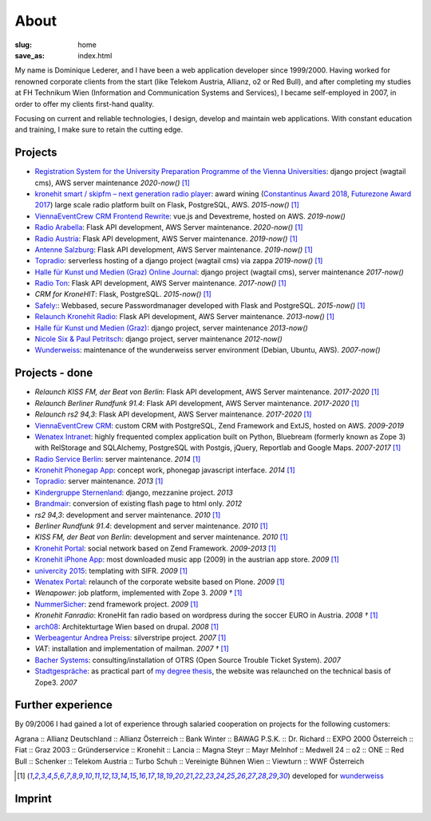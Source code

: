 About
#####
:slug: home
:save_as: index.html

My name is Dominique Lederer, and I have been a web application developer since 1999/2000. Having worked for renowned corporate
clients from the start (like Telekom Austria, Allianz, o2 or Red Bull), and after completing my studies at FH Technikum
Wien (Information and Communication Systems and Services), I became self-employed in 2007, in order to offer my clients
first-hand quality.

Focusing on current and reliable technologies, I design, develop and maintain web applications. With constant education
and training, I make sure to retain the cutting edge.

.. raw:: html

    <p>For further information, or if you are interested in a collaboration, please contact me on&nbsp;
    <a class="reference external" href="https://www.xing.com/profile/Dominique_Lederer">Xing</a>,&nbsp;
    <a class="reference external" href="http://at.linkedin.com/in/dominiquelederer">LinkedIn</a> or&nbsp;
    <a class="reference external" href="https://twitter.com/return1_at">Twitter</a>,
    or drop me a mail @ <a target="_blank" href="https://mailhide.io/e/sNWWU">d......@return1.at</a></p>

Projects
---------------

- `Registration System for the University Preparation Programme of the Vienna Universities <https://anmeldung.vwu.at/>`_: django project (wagtail cms), AWS server maintenance *2020-now()* [1]_
- `kronehit smart / skipfm – next generation radio player <http://skipfm.at/>`_: award wining (`Constantinus Award 2018 <https://www.constantinus.net/de/wall-of-fame/84238.html>`_, `Futurezone Award 2017 <https://futurezone.at/myfuzo/das-sind-die-gewinner-des-futurezone-award-2017/296.577.448>`_) large scale radio platform built on Flask, PostgreSQL, AWS. *2015-now()* [1]_
- `ViennaEventCrew CRM Frontend Rewrite <http://portal.viennaeventcrew.at>`_: vue.js and Devextreme, hosted on AWS. *2019-now()*
- `Radio Arabella <https://www.arabella.at/>`_: Flask API development, AWS Server maintenance. *2020-now()* [1]_
- `Radio Austria <http://www.radioaustria.at/>`_: Flask API development, AWS Server maintenance. *2019-now()* [1]_
- `Antenne Salzburg <https://antennesalzburg.oe24.at/>`_: Flask API development, AWS Server maintenance. *2019-now()* [1]_
- `Topradio <http://www.topradio.de/>`_: serverless hosting of a django project (wagtail cms) via zappa  *2019-now()* [1]_
- `Halle für Kunst und Medien (Graz) Online Journal <https://journal.km-k.at/>`_: django project (wagtail cms), server maintenance *2017-now()*
- `Radio Ton <http://www.radioton.de/>`_: Flask API development, AWS Server maintenance. *2017-now()* [1]_
- `CRM for KroneHIT`: Flask, PostgreSQL. *2015-now()* [1]_
- `Safely <http://www.safely.at/>`_:: Webbased, secure Passwordmanager developed with Flask and PostgreSQL. *2015-now()* [1]_
- `Relaunch Kronehit Radio <http://www.kronehit.at/>`_: Flask API development, AWS Server maintenance. *2013-now()* [1]_
- `Halle für Kunst und Medien (Graz) <http://www.km-k.at/>`_: django project, server maintenance *2013-now()*
- `Nicole Six & Paul Petritsch <http://www.six-petritsch.com/>`_: django project, server maintenance *2012-now()*
- `Wunderweiss <http://www.wunderweiss.com>`_: maintenance of the wunderweiss server environment (Debian, Ubuntu, AWS). *2007-now()*

Projects - done
---------------

- `Relaunch KISS FM, der Beat von Berlin`: Flask API development, AWS Server maintenance. *2017-2020* [1]_
- `Relaunch Berliner Rundfunk 91.4`: Flask API development, AWS Server maintenance. *2017-2020* [1]_
- `Relaunch rs2 94,3`: Flask API development, AWS Server maintenance. *2017-2020* [1]_
- `ViennaEventCrew CRM <http://www.viennaeventcrew.at>`_: custom CRM with PostgreSQL, Zend Framework and ExtJS, hosted on AWS. *2009-2019*
- `Wenatex Intranet <http://mein.wenatex.com/loki/>`_: highly frequented complex application built on Python, Bluebream
  (formerly known as Zope 3) with RelStorage and SQLAlchemy, PostgreSQL with Postgis, jQuery, Reportlab and Google Maps. *2007-2017* [1]_
- `Radio Service Berlin <http://ras.berlin/>`_: server maintenance. *2014* [1]_
- `Kronehit Phonegap App <https://itunes.apple.com/at/app/kronehit-online-radio-charts/id324558085>`_: concept work, phonegap javascript interface. *2014* [1]_
- `Topradio <http://www.topradio.de/>`_: server maintenance. *2013* [1]_
- `Kindergruppe Sternenland <http://www.kindergruppe-sternenland.at/>`_: django, mezzanine project. *2013*
- `Brandmair <http://brandmair.net/>`_: conversion of existing flash page to html only. *2012*
- `rs2 94,3`: development and server maintenance. *2010* [1]_
- `Berliner Rundfunk 91.4`: development and server maintenance. *2010* [1]_
- `KISS FM, der Beat von Berlin`: development and server maintenance. *2010* [1]_
- `Kronehit Portal <http://www.kronehit.at>`_: social network based on Zend Framework. *2009-2013* [1]_
- `Kronehit iPhone App <http://itunes.apple.com/WebObjects/MZStore.woa/wa/viewSoftware?id=324558085&amp;amp;mt=8>`_:
  most downloaded music app (2009) in the austrian app store. *2009* [1]_
- `univercity 2015 <http://www.univercity2015.at/>`_: templating with SIFR. *2009* [1]_
- `Wenatex Portal <http://www.wenatex.com/>`_: relaunch of the corporate website based on Plone. *2009* [1]_
- `Wenapower`: job platform, implemented with Zope 3. *2009 †* [1]_
- `NummerSicher <https://nummer-sicher.at/>`_: zend framework project. *2009* [1]_
- `Kronehit Fanradio`: KroneHit fan radio based on wordpress during the soccer EURO in Austria. *2008 †* [1]_
- `arch08 <http://www.architekturtage.at/2008/>`_: Architekturtage Wien based on drupal. *2008* [1]_
- `Werbeagentur Andrea Preiss <http://www.preiss-wa.at/>`_: silverstripe project. *2007* [1]_
- `VAT`: installation and implementation of mailman. *2007 †* [1]_
- `Bacher Systems <http://www.bacher.at>`_: consulting/installation of OTRS (Open Source Trouble Ticket System). *2007*
- `Stadtgespräche <http://www.stadtgespraeche.com>`_: as practical part of `my degree thesis <http://return1.at/python-und-zope-als-unterrichtswerkzeuge/>`_,
  the website was relaunched on the technical basis of Zope3. *2007*


Further experience
------------------

By 09/2006 I had gained a lot of experience through salaried cooperation
on projects for the following customers:

Agrana :: Allianz Deutschland :: Allianz Österreich :: Bank Winter ::
BAWAG P.S.K. :: Dr. Richard :: EXPO 2000 Österreich :: Fiat :: Graz 2003
:: Gründerservice :: Kronehit :: Lancia :: Magna Steyr :: Mayr Melnhof
:: Medwell 24 :: o2 :: ONE :: Red Bull :: Schenker :: Telekom Austria ::
Turbo Schuh :: Vereinigte Bühnen Wien :: Viewturn :: WWF Österreich


.. [1] developed for `wunderweiss <http://www.wunderweiss.com>`_


Imprint
-------

.. raw:: html

    <p>return1<br>
    Web Application Development</p>

    <p>Dominique Lederer<br>
    Josef-Lind-Straße 3/21<br>
    A-8230 Hartberg<br>
    Austria</p>

    <p>UID: ATU63029216</p>

    <p>BIC: NTSBDEB1XXX, IBAN: DE15 1001 1001 2623 6374 05</p>
